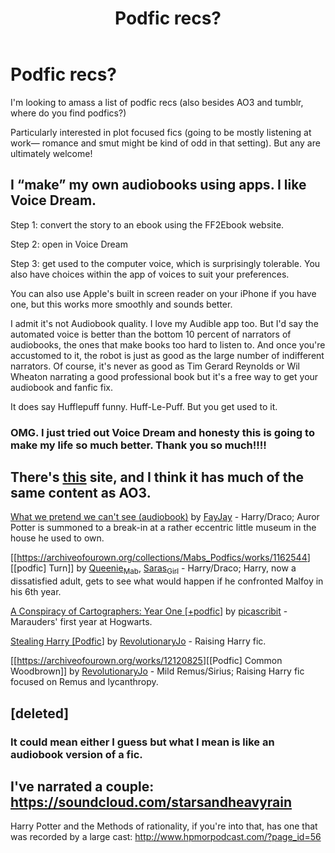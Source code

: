 #+TITLE: Podfic recs?

* Podfic recs?
:PROPERTIES:
:Author: ummmdash
:Score: 11
:DateUnix: 1542035498.0
:DateShort: 2018-Nov-12
:FlairText: Misc
:END:
I'm looking to amass a list of podfic recs (also besides AO3 and tumblr, where do you find podfics?)

Particularly interested in plot focused fics (going to be mostly listening at work--- romance and smut might be kind of odd in that setting). But any are ultimately welcome!


** I “make” my own audiobooks using apps. I like Voice Dream.

Step 1: convert the story to an ebook using the FF2Ebook website.

Step 2: open in Voice Dream

Step 3: get used to the computer voice, which is surprisingly tolerable. You also have choices within the app of voices to suit your preferences.

You can also use Apple's built in screen reader on your iPhone if you have one, but this works more smoothly and sounds better.

I admit it's not Audiobook quality. I love my Audible app too. But I'd say the automated voice is better than the bottom 10 percent of narrators of audiobooks, the ones that make books too hard to listen to. And once you're accustomed to it, the robot is just as good as the large number of indifferent narrators. Of course, it's never as good as Tim Gerard Reynolds or Wil Wheaton narrating a good professional book but it's a free way to get your audiobook and fanfic fix.

It does say Hufflepuff funny. Huff-Le-Puff. But you get used to it.
:PROPERTIES:
:Author: mfs37
:Score: 4
:DateUnix: 1542076679.0
:DateShort: 2018-Nov-13
:END:

*** OMG. I just tried out Voice Dream and honesty this is going to make my life so much better. Thank you so much!!!!
:PROPERTIES:
:Author: ummmdash
:Score: 1
:DateUnix: 1542158418.0
:DateShort: 2018-Nov-14
:END:


** There's [[http://audiofic.jinjurly.com/about-this-site][this]] site, and I think it has much of the same content as AO3.

[[https://archiveofourown.org/works/10491933][What we pretend we can't see (audiobook)]] by [[https://archiveofourown.org/users/FayJay/pseuds/FayJay][FayJay]] - Harry/Draco; Auror Potter is summoned to a break-in at a rather eccentric little museum in the house he used to own.

[[https://archiveofourown.org/collections/Mabs_Podfics/works/1162544][[podfic] Turn]] by [[https://archiveofourown.org/users/Queenie_Mab/pseuds/Queenie_Mab][Queenie_Mab]], [[https://archiveofourown.org/users/Saras_Girl/pseuds/Saras_Girl][Saras_Girl]] - Harry/Draco; Harry, now a dissatisfied adult, gets to see what would happen if he confronted Malfoy in his 6th year.

[[https://archiveofourown.org/works/905854][A Conspiracy of Cartographers: Year One [+podfic]]] by [[https://archiveofourown.org/users/picascribit/pseuds/picascribit][picascribit]] - Marauders' first year at Hogwarts.

[[https://archiveofourown.org/works/241689][Stealing Harry [Podfic]]] by [[https://archiveofourown.org/users/RevolutionaryJo/pseuds/RevolutionaryJo][RevolutionaryJo]] - Raising Harry fic.

[[https://archiveofourown.org/works/12120825][[Podfic] Common Woodbrown]] by [[https://archiveofourown.org/users/RevolutionaryJo/pseuds/RevolutionaryJo][RevolutionaryJo]] - Mild Remus/Sirius; Raising Harry fic focused on Remus and lycanthropy.
:PROPERTIES:
:Author: rosep121212
:Score: 3
:DateUnix: 1542071014.0
:DateShort: 2018-Nov-13
:END:


** [deleted]
:PROPERTIES:
:Score: 2
:DateUnix: 1542068221.0
:DateShort: 2018-Nov-13
:END:

*** It could mean either I guess but what I mean is like an audiobook version of a fic.
:PROPERTIES:
:Author: ummmdash
:Score: 1
:DateUnix: 1542198117.0
:DateShort: 2018-Nov-14
:END:


** I've narrated a couple: [[https://soundcloud.com/starsandheavyrain]]

Harry Potter and the Methods of rationality, if you're into that, has one that was recorded by a large cast: [[http://www.hpmorpodcast.com/?page_id=56]]
:PROPERTIES:
:Author: starsandheavyrain
:Score: 2
:DateUnix: 1542084693.0
:DateShort: 2018-Nov-13
:END:
